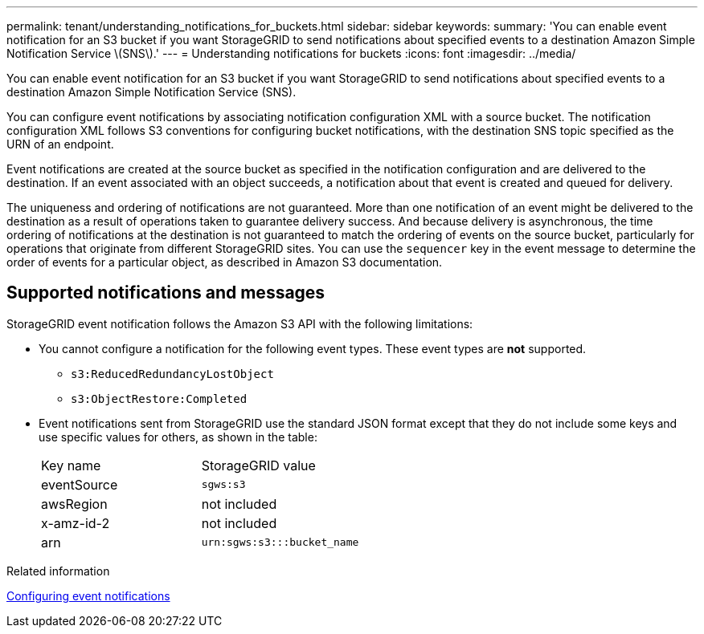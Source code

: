 ---
permalink: tenant/understanding_notifications_for_buckets.html
sidebar: sidebar
keywords: 
summary: 'You can enable event notification for an S3 bucket if you want StorageGRID to send notifications about specified events to a destination Amazon Simple Notification Service \(SNS\).'
---
= Understanding notifications for buckets
:icons: font
:imagesdir: ../media/

[.lead]
You can enable event notification for an S3 bucket if you want StorageGRID to send notifications about specified events to a destination Amazon Simple Notification Service (SNS).

You can configure event notifications by associating notification configuration XML with a source bucket. The notification configuration XML follows S3 conventions for configuring bucket notifications, with the destination SNS topic specified as the URN of an endpoint.

Event notifications are created at the source bucket as specified in the notification configuration and are delivered to the destination. If an event associated with an object succeeds, a notification about that event is created and queued for delivery.

The uniqueness and ordering of notifications are not guaranteed. More than one notification of an event might be delivered to the destination as a result of operations taken to guarantee delivery success. And because delivery is asynchronous, the time ordering of notifications at the destination is not guaranteed to match the ordering of events on the source bucket, particularly for operations that originate from different StorageGRID sites. You can use the `sequencer` key in the event message to determine the order of events for a particular object, as described in Amazon S3 documentation.

== Supported notifications and messages

StorageGRID event notification follows the Amazon S3 API with the following limitations:

* You cannot configure a notification for the following event types. These event types are *not* supported.
 ** `s3:ReducedRedundancyLostObject`
 ** `s3:ObjectRestore:Completed`
* Event notifications sent from StorageGRID use the standard JSON format except that they do not include some keys and use specific values for others, as shown in the table:
+
|===
| Key name| StorageGRID value
a|
eventSource
a|
`sgws:s3`
a|
awsRegion
a|
not included
a|
x-amz-id-2
a|
not included
a|
arn
a|
`urn:sgws:s3:::bucket_name`
|===

.Related information

xref:configuring_event_notifications.adoc[Configuring event notifications]
